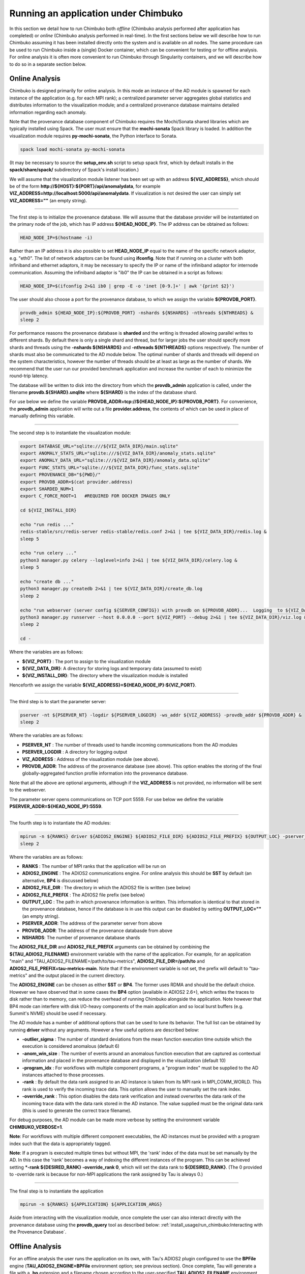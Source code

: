*************************************
Running an application under Chimbuko
*************************************

In this section we detail how to run Chimbuko both *offline* (Chimbuko analysis performed after application has completed)  or *online* (Chimbuko analysis performed in real-time). In the first sections below we will describe how to run Chimbuko assuming it has been installed directly onto the system and is available on all nodes. The same procedure can be used to run Chimbuko inside a (single) Docker container, which can be convenient for testing or for offline analysis. For online analysis it is often more convenient to run Chimbuko through Singularity containers, and we will describe how to do so in a separate section below.

Online Analysis
~~~~~~~~~~~~~~~

Chimbuko is designed primarily for online analysis. In this mode an instance of the AD module is spawned for each instance of the application (e.g. for each MPI rank); a centralized parameter server aggregates global statistics and distributes information to the visualization module; and a centralized provenance database maintains detailed information regarding each anomaly.

Note that the provenance database component of Chimbuko requires the Mochi/Sonata shared libraries which are typically installed using Spack. The user must ensure that the **mochi-sonata** Spack library is loaded. In addition the visualization module requires **py-mochi-sonata**, the Python interface to Sonata.

.. code:: bash

	  spack load mochi-sonata py-mochi-sonata

(It may be necessary to source the **setup_env.sh** script to setup spack first, which by default installs in the **spack/share/spack/** subdirectory of Spack's install location.)

We will assume that the visualization module listener has been set up with an address **${VIZ_ADDRESS}**, which should be of the form **http://${HOST}:${PORT}/api/anomalydata**, for example **VIZ_ADDRESS=http://localhost:5000/api/anomalydata**. If visualization is not desired the user can simply set **VIZ_ADDRESS=""** (an empty string).

----------------------------------

The first step is to initialize the provenance database. We will assume that the database provider will be instantiated on the primary node of the job, which has IP address **${HEAD_NODE_IP}**. The IP address can be obtained as follows:

.. code:: bash

	  HEAD_NODE_IP=$(hostname -i)

Rather than an IP address it is also possible to set **HEAD_NODE_IP** equal to the name of the specific network adaptor, e.g. "eth0". The list of network adaptors can be found using **ifconfig**. Note that if running on a cluster with both infiniband and ethernet adaptors, it may be necessary to specify the IP or name of the infiniband adaptor for internode communication. Assuming the infiniband adaptor is "ib0" the IP can be obtained in a script as follows:

.. code:: bash

	  HEAD_NODE_IP=$(ifconfig 2>&1 ib0 | grep -E -o 'inet [0-9.]+' | awk '{print $2}')

The user should also choose a port for the provenance database, to which we assign the variable **${PROVDB_PORT}**.

.. code:: bash

	  provdb_admin ${HEAD_NODE_IP}:${PROVDB_PORT} -nshards ${NSHARDS} -nthreads ${NTHREADS} &
	  sleep 2

For performance reasons the provenance database is **sharded** and the writing is threaded allowing parallel writes to different shards. By default there is only a single shard and thread, but for larger jobs the user should specify more shards and threads using the **-nshards ${NSHARDS}** and **-nthreads ${NTHREADS}** options respectively. The number of shards must also be communicated to the AD module below. The optimal number of shards and threads will depend on the system characteristics, however the number of threads should be at least as large as the number of shards. We recommend that the user run our provided benchmark application and increase the number of each to minimize the round-trip latency.

The database will be written to disk into the directory from which the **provdb_admin** application is called, under the filename **provdb.${SHARD}.unqlite** where **${SHARD}** is the index of the database shard.

For use below we define the variable **PROVDB_ADDR=tcp://${HEAD_NODE_IP}:${PROVDB_PORT}**. For convenience, the **provdb_admin** application will write out a file **provider.address**, the contents of which can be used in place of manually defining this variable.

----------------------------------

The second step is to instantiate the visualization module:

.. code:: bash

    export DATABASE_URL="sqlite:///${VIZ_DATA_DIR}/main.sqlite"
    export ANOMALY_STATS_URL="sqlite:///${VIZ_DATA_DIR}/anomaly_stats.sqlite"
    export ANOMALY_DATA_URL="sqlite:///${VIZ_DATA_DIR}/anomaly_data.sqlite"
    export FUNC_STATS_URL="sqlite:///${VIZ_DATA_DIR}/func_stats.sqlite"
    export PROVENANCE_DB="${PWD}/"
    export PROVDB_ADDR=$(cat provider.address)
    export SHARDED_NUM=1
    export C_FORCE_ROOT=1   #REQUIRED FOR DOCKER IMAGES ONLY

    cd ${VIZ_INSTALL_DIR}

    echo "run redis ..."
    redis-stable/src/redis-server redis-stable/redis.conf 2>&1 | tee ${VIZ_DATA_DIR}/redis.log &
    sleep 5

    echo "run celery ..."
    python3 manager.py celery --loglevel=info 2>&1 | tee ${VIZ_DATA_DIR}/celery.log &
    sleep 5

    echo "create db ..."
    python3 manager.py createdb 2>&1 | tee ${VIZ_DATA_DIR}/create_db.log
    sleep 2

    echo "run webserver (server config ${SERVER_CONFIG}) with provdb on ${PROVDB_ADDR}...  Logging  to ${VIZ_DATA_DIR}/viz.log"
    python3 manager.py runserver --host 0.0.0.0 --port ${VIZ_PORT} --debug 2>&1 | tee ${VIZ_DATA_DIR}/viz.log &
    sleep 2

    cd -

Where the variables are as follows:

- **${VIZ_PORT}** : The port to assign to the visualization module
- **${VIZ_DATA_DIR}**: A directory for storing logs and temporary data (assumed to exist)
- **${VIZ_INSTALL_DIR}**: The directory where the visualization module is installed

Henceforth we assign the variable **${VIZ_ADDRESS}=${HEAD_NODE_IP}:${VIZ_PORT}**.
  
----------------------------------

The third step is to start the parameter server:

.. code:: bash

	  pserver -nt ${PSERVER_NT} -logdir ${PSERVER_LOGDIR} -ws_addr ${VIZ_ADDRESS} -provdb_addr ${PROVDB_ADDR} &
	  sleep 2

Where the variables are as follows:

- **PSERVER_NT** : The number of threads used to handle incoming communications from the AD modules
- **PSERVER_LOGDIR** : A directory for logging output
- **VIZ_ADDRESS** : Address of the visualization module (see above).
- **PROVDB_ADDR**: The address of the provenance database (see above). This option enables the storing of the final globally-aggregated function profile information into the provenance database.
  
Note that all the above are optional arguments, although if the **VIZ_ADDRESS** is not provided, no information will be sent to the webserver.

The parameter server opens communications on TCP port 5559. For use below we define the variable **PSERVER_ADDR=${HEAD_NODE_IP}:5559**.
  
----------------------------------  

The fourth step is to instantiate the AD modules:

.. code:: bash

	  mpirun -n ${RANKS} driver ${ADIOS2_ENGINE} ${ADIOS2_FILE_DIR} ${ADIOS2_FILE_PREFIX} ${OUTPUT_LOC} -pserver_addr ${PSERVER_ADDR} -provdb_addr ${PROVDB_ADDR} -nprovdb_shards ${NSHARDS} &
	  sleep 2

Where the variables are as follows:

- **RANKS** : The number of MPI ranks that the application will be run on
- **ADIOS2_ENGINE** : The ADIOS2 communications engine. For online analysis this should be **SST** by default (an alternative, **BP4** is discussed below)
- **ADIOS2_FILE_DIR** : The directory in which the ADIOS2 file is written (see below)
- **ADIOS2_FILE_PREFIX** : The ADIOS2 file prefix (see below)
- **OUTPUT_LOC** : The path in which provenance information is written. This information is identical to that stored in the provenance database, hence if the database is in use this output can be disabled by setting **OUTPUT_LOC=""** (an empty string). 
- **PSERVER_ADDR**:  The address of the parameter server from above
- **PROVDB_ADDR**:  The address of the provenance databasde from above
- **NSHARDS**: The number of provenance database shards

The **ADIOS2_FILE_DIR** and **ADIOS2_FILE_PREFIX** arguments can be obtained by combining the **${TAU_ADIOS2_FILENAME}** environment variable with the name of the application. For example, for an application "main" and "TAU_ADIOS2_FILENAME=/path/to/tau-metrics", **ADIOS2_FILE_DIR=/path/to** and **ADIOS2_FILE_PREFIX=tau-metrics-main**. Note that if the environment variable is not set, the prefix will default to "tau-metrics" and the output placed in the current directory.

The **ADIOS2_ENGINE** can be chosen as either **SST** or **BP4**. The former uses RDMA and should be the default choice. However we have observed that in some cases the **BP4** option (available in ADIOS2 2.6+), which writes the traces to disk rather than to memory, can reduce the overhead of running Chimbuko alongside the application. Note however that BP4 mode can interfere with disk I/O-heavy components of the main application and so local burst buffers (e.g. Summit's NVME) should be used if necessary.

The AD module has a number of additional options that can be used to tune its behavior. The full list can be obtained by running **driver** without any arguments. However a few useful options are described below:

- **-outlier_sigma** : The number of standard deviations from the mean function execution time outside which the execution is considered anomalous (default 6)
- **-anom_win_size** : The number of events around an anomalous function execution that are captured as contextual information and placed in the provenance database and displayed in the visualization (default 10)
- **-program_idx** : For workflows with multiple component programs, a "program index" must be supplied to the AD instances attached to those processes.
- **-rank** : By default the data rank assigned to an AD instance is taken from its MPI rank in MPI_COMM_WORLD. This rank is used to verify the incoming trace data. This option allows the user to manually set the rank index.
- **-override_rank** : This option disables the data rank verification and instead overwrites the data rank of the incoming trace data with the data rank stored in the AD instance. The value supplied must be the original data rank (this is used to generate the correct trace filename). 
  
For debug purposes, the AD module can be made more verbose by setting the environment variable **CHIMBUKO_VERBOSE=1**.

**Note**: For workflows with multiple different component executables, the AD instances must be provided with a program index such that the data is appropriately tagged.

**Note**: If a program is executed multiple times but without MPI, the 'rank' index of the data must be set manually by the AD. In this case the 'rank' becomes a way of indexing the different instances of the program. This can be achieved setting ***-rank ${DESIRED_RANK} -override_rank 0**,  which will set the data rank to **${DESIRED_RANK}**. (The 0 provided to -override rank is because for non-MPI applications the rank assigned by Tau is always 0.)

----------------------------------  

The final step is to instantiate the application

.. code:: bash

	  mpirun -n ${RANKS} ${APPLICATION} ${APPLICATION_ARGS}

Aside from interacting with the visualization module, once complete the user can also interact directly with the provenance database using the **provdb_query** tool as described below: :ref:`install_usage/run_chimbuko:Interacting with the Provenance Database`.
	  
Offline Analysis
~~~~~~~~~~~~~~~~

For an offline analysis the user runs the application on its own, with Tau's ADIOS2 plugin configured to use the **BPFile** engine (**TAU_ADIOS2_ENGINE=BPFile** environment option; see previous section). Once complete, Tau will generate a file with a **.bp** extension and a filename chosen according to the user-specified **TAU_ADIOS2_FILENAME** environment option. The user can then copy this file to a location accessible to the Chimbuko application, for example on a local machine.

The first step is to run the application:

.. code:: bash

	  mpirun -n ${RANKS} ${APPLICATION} ${APPLICATION_ARGS}

Once complete, the user should locate the **.bp** file and copy to a location accessible to Chimbuko.

On the analysis machine, the provenance database and parameter server should be instantiated as in the previous section. The AD modules must still be spawned under MPI with one AD instance per rank of the original job:

.. code:: bash

	  mpirun -n ${RANKS} driver BPFile ${ADIOS2_FILE_DIR} ${ADIOS2_FILE_PREFIX} ${OUTPUT_LOC} -pserver_addr ${PSERVER_ADDR} -provdb_addr ${PROVDB_ADDR} ...

Note that the first argument of **driver**, which specifies the ADIOS2 engine, has been set to **BPFile**, and the process is not run in the background.	  

Examples
~~~~~~~~

The "benchmark_suite" subdirectory of the source repository contains a number of examples of using Chimbuko including Makefiles and run scripts designed to allow them to be run in our Docker environments. Examples for CPU-only workflows include:

- **c_from_python** (Python/C): A function with artificial anomalies that is part of a C library called from Python.
- **func_multimodal** (C++): A function with multiple "modes" with different runtimes, and artificial anomalies introduced periodically.
- **mpi_comm_outlier** (C++): An MPI application with anomalies introduced in the communication between two specific ranks.
- **mpi_comm_outlier** (C++): An MPI application with anomalies introduced in the communication on a specific thread.
- **multiinstance_nompi** (C++): An application with artificial anomalies for which multiple instances are run simultaneously without MPI. This example demonstrates how to manually specify the "rank" index to allow the data from the different instances to be correctly tagged.
- **python_hello** (Python): An example of running a simple Python application with Chimbuko.
- **simple_workflow** (C++): An example of a workflow with multiple components. This example demonstrates to how specify the "program index" to allow the data from different workflow components to be correctly tagged.

For GPU workflows we presently have examples only for Nvidia GPUS:

- **cupti_gpu_kernel_outlier** (C++/CUDA): An example with an artificial anomaly introduced into a CUDA kernel. This example demonstrates how to compile and run with C++/CUDA.
- **cupti_gpu_kernel_outlier_multistream** (C++/CUDA): A variant of the above but with the kernel executed simultaneously on multiple streams.

For convenience we provide docker images in which these examples can be run alongside the full Chimbuko stack:
.. code:: bash
   docker pull chimbuko/run_examples:ubuntu18.04-provdb

The command to properly execute the docker image can be found in a script in the source repository, **benchmark_suite/run_cpu_examples_docker.sh**.


Running Chimbuko on Summit
~~~~~~~~~~~~~~~~~~~~~~~~~~

Running Chimbuko on Summit is complicated by the need to allocate resources using the 'jsrun' job placement tool. A single instance of the provenance database and the parameter server must be run on a dedicated node (to avoid interfering with the job) and resources must be allocated on each node upon which the job is running for the AD instances. In our testing we found this most easily achieved by manually specifying the resources using **explicit resource files** (ERF). More details of the ERF format can be found `here <https://www.ibm.com/support/knowledgecenter/SSWRJV_10.1.0/jsm/jsrun.html>`_.

For convenience we provide a script for generating the ERF files that should suffice for most normal MPI jobs:

.. code:: bash

	  ${AD_SOURCE_DIR}/scripts/summit/gen_erf_summit.sh

This script generates 4 ERF files: **pserver.erf**, **provdb.erf**, **ad.erf** and **main.erf**, where the last is the placement script for the application. They are used as follows:

.. code:: bash

	  jsrun --erf_input=<file.erf> <executable> <options>

For the provenance database (provdb_admin) we recommend using the OFI "verbs" transport protocol rather than the default TCP (specified using "-engine verbs") as it is optimized for Infiniband. For this protocol, the address parameter requires both a domain and adaptor to be specified, in the format **${DOMAIN}/${ADAPTOR}:${PORT}**. The appropriate adaptor/domain can be found using

.. code:: bash

	  jsrun -n 1 fi_info

within an interactive session, and searching for one that supports verbs. However the following setup has been verified:	  

.. code:: bash

	  jsrun --erf_input=provdb.erf provdb_admin  mlx5_0/ib0:5000 -engine verbs -nshards ${NSHARDS} -nthreads ${NTHREADS} &


..
   Analysis using Singularity Containers
   ~~~~~~~~~~~~~~~~~~~~~~~~~~~~~~~~~~~~~

   TODO

Interacting with the Provenance Database
~~~~~~~~~~~~~~~~~~~~~~~~~~~~~~~~~~~~~~~~

The provenance database is stored in a single file, **provdb.${SHARD}.unqlite** in the job's run directory. From this directory the user can interact with the provenance database via the visualization module. A more general command line interface to the database is also provided via the **provdb_query** tool that allows the user to execute arbitrary jx9 queries on the database.

The **provdb_query** tool has two modes of operation: **filter** and **execute**.

Filter mode
-----------

**filter** mode allows the user to provide a jx9 filter function that is applied to filter out entries in a particular collection. The result is displayed in JSON format and can be piped to disk. It can be used as follows:

.. code:: bash

	  provdb_query filter ${COLLECTION} ${QUERY}

Where the variables are as follows:

- **COLLECTION** : One of the three collections in the database, **anomalies**, **normalexecs**, **metadata** (cf :ref:`introduction/provdb:Provenance Database`).
- **QUERY**: The query, format described below.
 
The **QUERY** argument should be a jx9 function returning a bool and enclosed in quotation marks. It should be of the format

.. code:: bash

	  QUERY="function(\$entry){ return \$entry['some_field'] == ${SOME_VALUE}; }"


Alternatively the query can be set to "DUMP", which will output all entries.
	  
The function is applied sequentially to each element of the collection. Inside the function the entry is described by the variable **$entry**. Note that the backslash-dollar (\\$) is necessary to prevent the shell from trying to expand the variable. Fields of **$entry** can be queried using the square-bracket notation with the field name inside. In the sketch above the field "some_field" is compared to a value **${SOME_VALUE}** (here representing a numerical value or a value expanded by the shell, *not* a jx9 variable!). 

Some examples:

- Find every anomaly whose function contains the substring "Kokkos":

.. code:: bash

	  provdb_query filter anomalies "function(\$a){ return substr_count(\$a['func'],'Kokkos') > 0; }"

- Find all events that occured on a GPU:

.. code:: bash

	  provdb_query filter anomalies "function(\$a){ return \$a['is_gpu_event']; }"

Filter-global mode
------------------

If the pserver is connected to the provenance database, at the end of the run the aggregated function profile data and global averages of counters will be stored in a "global" database "provdb.global.unqlite". This database can be queried using the **filter-global** mode, which like the above allows the user to provide a jx9 filter function that is applied to filter out entries in a particular collection. The result is displayed in JSON format and can be piped to disk. It can be used as follows:

.. code:: bash

	  provdb_query filter-global ${COLLECTION} ${QUERY}

Where the variables are as follows:

- **COLLECTION** : One of the two collections in the database, **func_stats**, **counter_stats**.
- **QUERY**: The query, format described below.
 
The formatting of the **QUERY** argument is described above.
	  
Execute mode
------------

**execute** mode allows running a complete jx9 script on the database as a whole, allowing for more complex queries that collect different outputs and span collections.

.. code:: bash

	  provdb_query execute ${CODE} ${VARIABLES} ${OPTIONS}

Where the variables are as follows:

- **CODE** : The jx9 script
- **VARIABLES** : a comma-separated list (without spaces) of the variables assigned by the script

The **CODE** argument is a complete jx9 script. As above, backslashes ('\') must be placed before internal '$' and '"' characters to prevent shell expansion.  

If the option **-from_file** is specified the **${CODE}** variable above will be treated as a filename from which to obtain the script. Note that in this case the backslashes before the special characters are not necessary.
